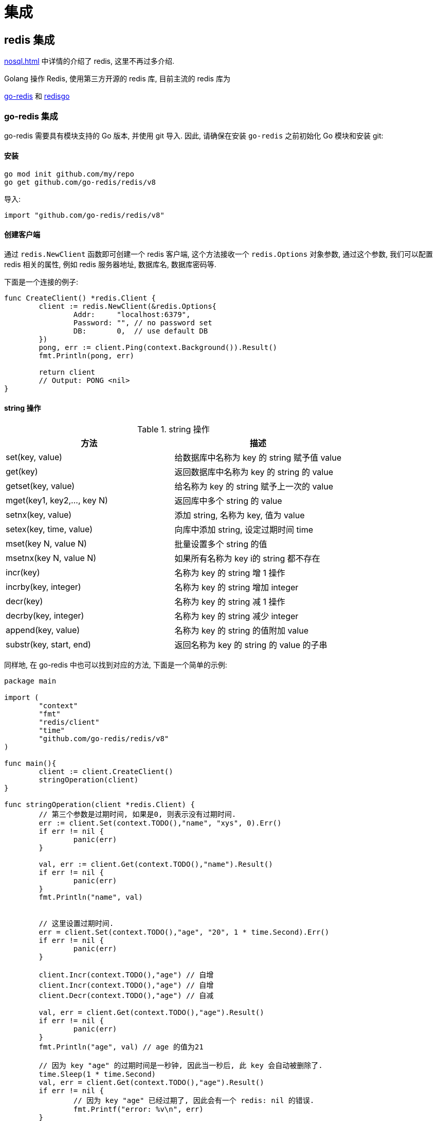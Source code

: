 [[go-integrate]]
= 集成

[[go-integrate-redis]]
== redis 集成

<<nosql.adoc#nosql-redis>> 中详情的介绍了 redis, 这里不再过多介绍.

Golang 操作 Redis, 使用第三方开源的 redis 库, 目前主流的 redis 库为

https://github.com/go-redis/redis[go-redis] 和 https://github.com/gomodule/redigo/tree/master/redis[redisgo]

[[go-integrate-redis-go-redis]]
=== go-redis 集成

go-redis 需要具有模块支持的 Go 版本, 并使用 git 导入.  因此, 请确保在安装 `go-redis` 之前初始化 Go 模块和安装 git:

[[go-integrate-redis-go-redis-install]]
==== 安装

[source,shell]
----
go mod init github.com/my/repo
go get github.com/go-redis/redis/v8
----

导入:

[source,shell]
----
import "github.com/go-redis/redis/v8"
----

[[go-integrate-redis-go-redis-operator-client]]
==== 创建客户端

通过 `redis.NewClient` 函数即可创建一个 redis 客户端, 这个方法接收一个 `redis.Options` 对象参数, 通过这个参数, 我们可以配置 redis 相关的属性, 例如 redis 服务器地址, 数据库名, 数据库密码等.

下面是一个连接的例子:

[source,go]
----
func CreateClient() *redis.Client {
	client := redis.NewClient(&redis.Options{
		Addr:     "localhost:6379",
		Password: "", // no password set
		DB:       0,  // use default DB
	})
	pong, err := client.Ping(context.Background()).Result()
	fmt.Println(pong, err)

	return client
	// Output: PONG <nil>
}
----

[[go-integrate-redis-go-redis-operator-string]]
==== string 操作

[[go-integrate-redis-go-redis-operator-string-tbl]]
.string 操作
|===
| 方法 | 描述

| set(key, value)| 给数据库中名称为 key 的 string 赋予值 value

| get(key)| 返回数据库中名称为 key 的 string 的 value

| getset(key, value)| 给名称为 key 的 string 赋予上一次的 value

| mget(key1, key2,…, key N)| 返回库中多个 string 的 value

| setnx(key, value)| 添加 string, 名称为 key, 值为 value

| setex(key, time, value)| 向库中添加 string, 设定过期时间 time

| mset(key N, value N)| 批量设置多个 string 的值

| msetnx(key N, value N)| 如果所有名称为 key i的 string 都不存在

| incr(key)| 名称为 key 的 string 增 1 操作

| incrby(key, integer)| 名称为 key 的 string 增加 integer

| decr(key)| 名称为 key 的 string 减 1 操作

| decrby(key, integer)| 名称为 key 的 string 减少 integer

| append(key, value)| 名称为 key 的 string 的值附加 value

| substr(key, start, end)| 返回名称为 key 的 string 的 value 的子串
|===

同样地, 在 go-redis 中也可以找到对应的方法, 下面是一个简单的示例:

[source,go]
----
package main

import (
	"context"
	"fmt"
	"redis/client"
	"time"
	"github.com/go-redis/redis/v8"
)

func main(){
	client := client.CreateClient()
	stringOperation(client)
}

func stringOperation(client *redis.Client) {
	// 第三个参数是过期时间, 如果是0, 则表示没有过期时间.
	err := client.Set(context.TODO(),"name", "xys", 0).Err()
	if err != nil {
		panic(err)
	}

	val, err := client.Get(context.TODO(),"name").Result()
	if err != nil {
		panic(err)
	}
	fmt.Println("name", val)


	// 这里设置过期时间.
	err = client.Set(context.TODO(),"age", "20", 1 * time.Second).Err()
	if err != nil {
		panic(err)
	}

	client.Incr(context.TODO(),"age") // 自增
	client.Incr(context.TODO(),"age") // 自增
	client.Decr(context.TODO(),"age") // 自减

	val, err = client.Get(context.TODO(),"age").Result()
	if err != nil {
		panic(err)
	}
	fmt.Println("age", val) // age 的值为21

	// 因为 key "age" 的过期时间是一秒钟, 因此当一秒后, 此 key 会自动被删除了.
	time.Sleep(1 * time.Second)
	val, err = client.Get(context.TODO(),"age").Result()
	if err != nil {
		// 因为 key "age" 已经过期了, 因此会有一个 redis: nil 的错误.
		fmt.Printf("error: %v\n", err)
	}
	fmt.Println("age", val)
}
----

[[go-integrate-redis-go-redis-operator-list]]
==== list 操作

[[go-integrate-redis-go-redis-operator-list-tbl]]
.list 操作
|===
| 方法 | 描述

| rpush(key, value) | 在名称为 key 的 list 尾添加一个值为 value 的元素

| lpush(key, value) | 在名称为 key 的 list 头添加一个值为 value 的 元素

| llen(key) | 返回名称为 key 的 list 的长度

| lrange(key, start, end) | 返回名称为 key 的 list 中 star t至 end 之间的元素

| ltrim(key, start, end) | 截取名称为 key 的 list

| lindex(key, index) | 返回名称为 key 的 list 中 index 位置的元素

| lset(key, index, value) | 给名称为 key 的 list 中 index 位置的元素赋值

| lrem(key, count, value) | 删除 count 个 key 的 list 中值为 value 的元素

| lpop(key) | 返回并删除名称为 key 的 list 中的首元素

| rpop(key) | 返回并删除名称为 key 的 list 中的尾元素

| blpop(key1, key2,… key N, timeout) | lpop 命令的 block 版本.

| brpop(key1, key2,… key N, timeout) | rpop 的 block 版本.

| rpoplpush(srckey, dstkey) | 返回并删除名称为 srckey 的 list 的尾元素, 并将该元素添加到名称为 dstkey 的 list 的头部
|===

同样地, 在 go-redis 中也可以找到对应的方法, 下面是一个简单的示例:

[source,go]
----
// list 操作
func listOperation(client *redis.Client) {
	client.RPush(context.TODO(),"fruit", "apple") //在名称为 fruit 的list尾添加一个值为value的元素
	client.LPush(context.TODO(),"fruit", "banana") //在名称为 fruit 的list头添加一个值为value的 元素
	length, err := client.LLen(context.TODO(),"fruit").Result() //返回名称为 fruit 的list的长度
	if err != nil {
		panic(err)
	}
	fmt.Println(context.TODO(),"length: ", length) // 长度为2

	value, err := client.LPop(context.TODO(),"fruit").Result() //返回并删除名称为 fruit 的list中的首元素
	if err != nil {
		panic(err)
	}
	fmt.Println("fruit: ", value)

	value, err = client.RPop(context.TODO(),"fruit").Result() // 返回并删除名称为 fruit 的list中的尾元素
	if err != nil {
		panic(err)
	}
	fmt.Println(context.TODO(),"fruit: ", value)
}
----

[[go-integrate-redis-go-redis-operator-set]]
==== set 操作

[[go-integrate-redis-go-redis-operator-set-tbl]]
.set 操作
|===
| 方法 | 描述

| sadd(key, member) | 向名称为 key 的 set 中添加元素 member

| srem(key, member)  | 删除名称为 key 的 set 中的元素 member

| spop(key) | 随机返回并删除名称为 key 的 set 中一个元素

| smove(srckey, dstkey, member)  | 移到集合元素

| scard(key)  | 返回名称为 key 的 set 的基数

| sismember(key, member) | member 是否是名称为 key 的 set 的元素

| sinter(key1, key2,…key N) | 求交集

| sinterstore(dstkey, (keys)) | 求交集并将交集保存到 dstkey 的集合

| sunion(key1, (keys)) | 求并集

| sunionstore(dstkey, (keys)) | 求并集并将并集保存到 dstkey 的集合

| sdiff(key1, (keys)) | 求差集

| sdiffstore(dstkey, (keys)) | 求差集并将差集保存到 dstkey 的集合

| smembers(key) | 返回名称为 key 的 set 的所有元素

| srandmember(key) | 随机返回名称为 key 的 set 的一个元素
|===

同样地, 在 go-redis 中也可以找到对应的方法, 下面是一个简单的示例:

[source,go]
----
// set 操作
func setOperation(client *redis.Client) {
	client.SAdd(context.TODO(),"blacklist", "Obama") // 向 blacklist 中添加元素
	client.SAdd(context.TODO(),"blacklist", "Hillary") // 再次添加
	client.SAdd(context.TODO(),"blacklist", "the Elder") // 添加新元素

	client.SAdd(context.TODO(),"whitelist", "the Elder") // 向 whitelist 添加元素

	// 判断元素是否在集合中
	isMember, err := client.SIsMember(context.TODO(),"blacklist", "Bush").Result()
	if err != nil {
		panic(err)
	}
	fmt.Println(context.TODO(),"Is Bush in blacklist: ", isMember)


	// 求交集, 即既在黑名单中, 又在白名单中的元素
	names, err := client.SInter(context.TODO(),"blacklist", "whitelist").Result()
	if err != nil {
		panic(err)
	}
	// 获取到的元素是 "the Elder"
	fmt.Println("Inter result: ", names)


	// 获取指定集合的所有元素
	all, err := client.SMembers(context.TODO(),"blacklist").Result()
	if err != nil {
		panic(err)
	}
	fmt.Println("All member: ", all)
}
----

[[go-integrate-redis-go-redis-operator-hash]]
==== hash 操作

[[go-integrate-redis-go-redis-operator-hash-tbl]]
.hash 操作
|===
| 方法 | 描述

| hset(key, field, value) | 向名称为 key 的 hash 中添加元素 field

| hget(key, field) | 返回名称为 ke y的 hash 中 field 对应的 value

| hmget(key, (fields))| 返回名称为 key 的 hash 中 field i对应的 value

| hmset(key, (fields))| 向名称为 key 的 hash 中添加元素 field

| hincrby(key, field, integer)| 将名称为 key 的 hash 中 field 的 value 增加 integer

| hexists(key, field)| 名称为 key 的 hash 中是否存在键为 field 的域

| hdel(key, field)| 删除名称为 key 的 hash 中键为 field 的域

| hlen(key)| 返回名称为 key 的 hash 中元素个数

| hkeys(key)| 返回名称为 key 的 hash 中所有键

| hvals(key) | 返回名称为 key 的 hash 中所有键对应的 value

| hgetall(key) | 返回名称为 key 的 hash 中所有的键（field）及其对应的 value
|===

同样地, 在 go-redis 中也可以找到对应的方法, 下面是一个简单的示例:

[source,go]
----
// hash 操作
func hashOperation(client *redis.Client) {
	client.HSet(context.TODO(),"user_xys", "name", "xys"); // 向名称为 user_xys 的 hash 中添加元素 name
	client.HSet(context.TODO(),"user_xys", "age", "18"); // 向名称为 user_xys 的 hash 中添加元素 age

	// 批量地向名称为 user_test 的 hash 中添加元素 name 和 age
	client.HMSet(context.TODO(),"user_test", map[string]string{"name": "test", "age":"20"})
	// 批量获取名为 user_test 的 hash 中的指定字段的值.
	fields, err := client.HMGet(context.TODO(),"user_test", "name", "age").Result()
	if err != nil {
		panic(err)
	}
	fmt.Println("fields in user_test: ", fields)


	// 获取名为 user_xys 的 hash 中的字段个数
	length, err := client.HLen(context.TODO(),"user_xys").Result()
	if err != nil {
		panic(err)
	}
	fmt.Println("field count in user_xys: ", length) // 字段个数为2

	// 删除名为 user_test 的 age 字段
	client.HDel(context.TODO(),"user_test", "age")
	age, err := client.HGet(context.TODO(),"user_test", "age").Result()
	if err != nil {
		fmt.Printf("Get user_test age error: %v\n", err)
	} else {
		fmt.Println("user_test age is: ", age) // 字段个数为2
	}
}
----

[[go-integrate-redis-go-redis-pool]]
==== 连接池

`github.com/go-redis/redis/v8` 包实现了 redis 的连接池管理, 因此我们就不需要自己手动管理 redis 的连接了.

默认情况下, redis.v8 的 redis 连接池大小是10, 不过我们可以在初始化 redis 客户端时自行设置连接池的大小, 例如:

[source,go]
----
client := redis.NewClient(&redis.Options{
    Addr:     "localhost:6379",
    Password: "",
    DB:       0,
    PoolSize: 5,
})
----

通过 `redis.Options` 的 `PoolSize` 属性, 我们设置了 redis 连接池的大小为 `5`.

那么接下来我们来看一下这个设置有什么效果吧:

[source,go]
----
func connectPool(client *redis.Client) {
    wg := sync.WaitGroup{}
    wg.Add(10)

    for i := 0; i < 10; i++ {
        go func() {
            defer wg.Done()

            for j := 0; j < 100; j++ {
                client.Set(fmt.Sprintf("name%d", j), fmt.Sprintf("xys%d", j), 0).Err()
                client.Get(fmt.Sprintf("name%d", j)).Result()
            }

            fmt.Printf("PoolStats, TotalConns: %d, FreeConns: %d\n", client.PoolStats().TotalConns, client.PoolStats().FreeConns);
        }()
    }

    wg.Wait()
}
----

上面的例子启动了 10 个 goroutine 来不断向 redis 读写数据, 然后我们通过 `client.PoolStats()` 获取连接池的信息. 运行这个例子, 输出如下:

[source,shell]
----
PoolStats, TotalConns: 5, FreeConns: 1
PoolStats, TotalConns: 5, FreeConns: 1
PoolStats, TotalConns: 5, FreeConns: 1
PoolStats, TotalConns: 5, FreeConns: 1
PoolStats, TotalConns: 5, FreeConns: 1
PoolStats, TotalConns: 5, FreeConns: 2
PoolStats, TotalConns: 5, FreeConns: 2
PoolStats, TotalConns: 5, FreeConns: 3
PoolStats, TotalConns: 5, FreeConns: 4
PoolStats, TotalConns: 5, FreeConns: 5
----

通过输出可以看到, 此时最大的连接池数量确实是 5 了, 并且一开始时, 因为 goroutine 的数量大于 5, 会造成 redis 连接不足的情况(反映在 FreeConns 上就是前几次的输出 FreeConns 一直是1), 当某个 coroutine 结束后, 会释放此 redis 连接, 因此 FreeConns 会增加.

==== 完整示例

[source,go]
----
package main

import (
	"context"
	"fmt"
	"github.com/go-redis/redis/v8"
	"sync"
	"time"
)

func main() {
	client := createClient()
	defer client.Close()

	stringOperation(client)
	listOperation(client)
	setOperation(client)
	hashOperation(client)

	connectPool(client)

}

// 创建 redis 客户端
func createClient() *redis.Client {
	client := redis.NewClient(&redis.Options{
		Addr:     "localhost:6379",
		Password: "",
		DB:       0,
		PoolSize: 5,
	})

	pong, err := client.Ping(context.TODO()).Result()
	fmt.Println(pong, err)

	return client
}


// String 操作
func stringOperation(client *redis.Client) {
	// 第三个参数是过期时间, 如果是0, 则表示没有过期时间.
	err := client.Set(context.TODO(),"name", "xys", 0).Err()
	if err != nil {
		panic(err)
	}

	val, err := client.Get(context.TODO(),"name").Result()
	if err != nil {
		panic(err)
	}
	fmt.Println("name", val)


	// 这里设置过期时间.
	err = client.Set(context.TODO(),"age", "20", 1 * time.Second).Err()
	if err != nil {
		panic(err)
	}

	client.Incr(context.TODO(),"age") // 自增
	client.Incr(context.TODO(),"age") // 自增
	client.Decr(context.TODO(),"age") // 自减

	val, err = client.Get(context.TODO(),"age").Result()
	if err != nil {
		panic(err)
	}
	fmt.Println("age", val) // age 的值为21

	// 因为 key "age" 的过期时间是一秒钟, 因此当一秒后, 此 key 会自动被删除了.
	time.Sleep(1 * time.Second)
	val, err = client.Get(context.TODO(),"age").Result()
	if err != nil {
		// 因为 key "age" 已经过期了, 因此会有一个 redis: nil 的错误.
		fmt.Printf("error: %v\n", err)
	}
	fmt.Println("age", val)
}

// list 操作
func listOperation(client *redis.Client) {
	client.RPush(context.TODO(),"fruit", "apple") //在名称为 fruit 的list尾添加一个值为value的元素
	client.LPush(context.TODO(),"fruit", "banana") //在名称为 fruit 的list头添加一个值为value的 元素
	length, err := client.LLen(context.TODO(),"fruit").Result() //返回名称为 fruit 的list的长度
	if err != nil {
		panic(err)
	}
	fmt.Println("length: ", length) // 长度为2

	value, err := client.LPop(context.TODO(),"fruit").Result() //返回并删除名称为 fruit 的list中的首元素
	if err != nil {
		panic(err)
	}
	fmt.Println("fruit: ", value)

	value, err = client.RPop(context.TODO(),"fruit").Result() // 返回并删除名称为 fruit 的list中的尾元素
	if err != nil {
		panic(err)
	}
	fmt.Println("fruit: ", value)
}

// set 操作
func setOperation(client *redis.Client) {
	client.SAdd(context.TODO(),"blacklist", "Obama") // 向 blacklist 中添加元素
	client.SAdd(context.TODO(),"blacklist", "Hillary") // 再次添加
	client.SAdd(context.TODO(),"blacklist", "the Elder") // 添加新元素

	client.SAdd(context.TODO(),"whitelist", "the Elder") // 向 whitelist 添加元素

	// 判断元素是否在集合中
	isMember, err := client.SIsMember(context.TODO(),"blacklist", "Bush").Result()
	if err != nil {
		panic(err)
	}
	fmt.Println("Is Bush in blacklist: ", isMember)


	// 求交集, 即既在黑名单中, 又在白名单中的元素
	names, err := client.SInter(context.TODO(),"blacklist", "whitelist").Result()
	if err != nil {
		panic(err)
	}
	// 获取到的元素是 "the Elder"
	fmt.Println("Inter result: ", names)


	// 获取指定集合的所有元素
	all, err := client.SMembers(context.TODO(),"blacklist").Result()
	if err != nil {
		panic(err)
	}
	fmt.Println("All member: ", all)
}


// hash 操作
func hashOperation(client *redis.Client) {
	client.HSet(context.TODO(),"user_xys", "name", "xys"); // 向名称为 user_xys 的 hash 中添加元素 name
	client.HSet(context.TODO(),"user_xys", "age", "18"); // 向名称为 user_xys 的 hash 中添加元素 age

	// 批量地向名称为 user_test 的 hash 中添加元素 name 和 age
	client.HMSet(context.TODO(),"user_test", map[string]string{"name": "test", "age":"20"})
	// 批量获取名为 user_test 的 hash 中的指定字段的值.
	fields, err := client.HMGet(context.TODO(),"user_test", "name", "age").Result()
	if err != nil {
		panic(err)
	}
	fmt.Println("fields in user_test: ", fields)


	// 获取名为 user_xys 的 hash 中的字段个数
	length, err := client.HLen(context.TODO(),"user_xys").Result()
	if err != nil {
		panic(err)
	}
	fmt.Println("field count in user_xys: ", length) // 字段个数为2

	// 删除名为 user_test 的 age 字段
	client.HDel(context.TODO(),"user_test", "age")
	age, err := client.HGet(context.TODO(),"user_test", "age").Result()
	if err != nil {
		fmt.Printf("Get user_test age error: %v\n", err)
	} else {
		fmt.Println("user_test age is: ", age) // 字段个数为2
	}
}

// redis.v4 的连接池管理
func connectPool(client *redis.Client) {
	wg := sync.WaitGroup{}
	wg.Add(10)

	for i := 0; i < 10; i++ {
		go func() {
			defer wg.Done()

			for j := 0; j < 100; j++ {
				client.Set(context.TODO(),fmt.Sprintf("name%d", j), fmt.Sprintf("xys%d", j), 0).Err()
				client.Get(context.TODO(),fmt.Sprintf("name%d", j)).Result()
			}

			fmt.Printf("PoolStats, TotalConns: %d, FreeConns: %d\n", client.PoolStats().TotalConns, client.PoolStats().IdleConns);
		}()
	}

	wg.Wait()
}
----

[[go-integrate-redis-redisgo]]
=== redisgo 集成

在使用前, 先安装第三方 redis 库, 在 GOPATH 路径下执行安装指令

[[go-integrate-redis-redisgo-install]]
==== 安装

[source,shell]
----
go get github.com/gomodule/redigo/redis
----

[NOTE]
====
在安装 Redis 库之前, 请确保已经安装了并配置了 Git, 因为是从 github 下载安装 Redis 库的, 需要使用 Git
====

[[go-integrate-redis-redisgo-get]]
==== Set/Get 接口

[source,go]
----
package main
import (
	"fmt"
	"github.com/garyburd/redigo/redis" //引入redis包
)

func main() {
	//通过go 向redis 写入数据和读取数据
	//1. 链接到redis
	conn, err := redis.Dial("tcp", "127.0.0.1:6379")
	if err != nil {
		fmt.Println("redis.Dial err=", err)
		return
	}
	defer conn.Close() //关闭..

	//2. 通过go 向redis写入数据 string [key-val]
	_, err = conn.Do("Set", "name", "tomjerry猫猫")
	if err != nil {
		fmt.Println("set  err=", err)
		return
	}

	//3. 通过go 向redis读取数据 string [key-val]

	r, err := redis.String(conn.Do("Get", "name"))
	if err != nil {
		fmt.Println("set  err=", err)
		return
	}

	//因为返回 r是 interface{}
	//因为 name 对应的值是string ,因此我们需要转换
	//nameString := r.(string)

	fmt.Println("操作ok ", r)
}
----

批量 Set/Get 数据

[source,go]
----
-,err = c.Do("MSet","name","jcohy","address","陕西")
r,err := redis.Strings(c.Do("MGet","name","address"))
----

[[go-integrate-redis-redisgo-hash]]
==== Hash

[source,go]
----
package main
import (
	"fmt"
	"github.com/garyburd/redigo/redis" //引入redis包
)

func main() {
	//通过go 向redis 写入数据和读取数据
	//1. 链接到redis
	conn, err := redis.Dial("tcp", "127.0.0.1:6379")
	if err != nil {
		fmt.Println("redis.Dial err=", err)
		return
	}
	defer conn.Close() //关闭..

	//2. 通过go 向redis写入数据 string [key-val]
	_, err = conn.Do("HSet", "user01", "name", "john")
	if err != nil {
		fmt.Println("hset  err=", err)
		return
	}

	_, err = conn.Do("HSet", "user01", "age", 18)
	if err != nil {
		fmt.Println("hset  err=", err)
		return
	}

	//3. 通过go 向redis读取数据

	r1, err := redis.String(conn.Do("HGet","user01", "name"))
	if err != nil {
		fmt.Println("hget  err=", err)
		return
	}

	r2, err := redis.Int(conn.Do("HGet","user01", "age"))
	if err != nil {
		fmt.Println("hget  err=", err)
		return
	}

	//因为返回 r是 interface{}
	//因为 name 对应的值是string ,因此我们需要转换
	//nameString := r.(string)

	fmt.Printf("操作ok r1=%v r2=%v \n", r1, r2)
}
----

对于 hash 数据结构, field-val 是批量放入和读取

[source,go]
----
package main
import (
	"fmt"
	"github.com/garyburd/redigo/redis" //引入redis包
)

func main() {
	//通过go 向redis 写入数据和读取数据
	//1. 链接到redis
	conn, err := redis.Dial("tcp", "127.0.0.1:6379")
	if err != nil {
		fmt.Println("redis.Dial err=", err)
		return
	}
	defer conn.Close() //关闭..

	//2. 通过go 向redis写入数据 string [key-val]
	_, err = conn.Do("HMSet", "user02", "name", "john", "age", 19)
	if err != nil {
		fmt.Println("HMSet  err=", err)
		return
	}



	//3. 通过go 向redis读取数据

	r, err := redis.Strings(conn.Do("HMGet","user02", "name", "age"))
	if err != nil {
		fmt.Println("hget  err=", err)
		return
	}
	for i, v := range r {
		fmt.Printf("r[%d]=%s\n", i, v)
	}

}
----

[[go-integrate-redis-redisgo-expire]]
==== 给数据设置过期时间

[source,go]
----
_,err = c.Do("expire","name",10)
----

[[go-integrate-redis-redisgo-list]]
==== 操作 List

[source,go]
----
_,err = c.Do("lpush","heroList","no1:宋江","no2:卢俊义",28)
r,err := redis.String(c.Do("rpop","heroList"))
----

[[go-integrate-redis-redisgo-pool]]
==== 连接池

Golang 还可以创建 redis 连接池, 节省获取 redis 连接所需的时间. 当需要操作 redis 时, 直接从连接池中获取连接

[source,go]
----
package main
import (
	"fmt"
	"github.com/garyburd/redigo/redis"
)

//定义一个全局的pool
var pool *redis.Pool

//当启动程序时, 就初始化连接池
func init() {

	pool = &redis.Pool{
		MaxIdle: 8, //最大空闲链接数
		MaxActive: 0, // 表示和数据库的最大链接数,  0 表示没有限制
		IdleTimeout: 100, // 最大空闲时间
		Dial: func() (redis.Conn, error) { // 初始化链接的代码,  链接哪个ip的redis
		return redis.Dial("tcp", "localhost:6379")
		},
	}

}

func main() {
	//先从pool 取出一个链接
	conn := pool.Get()
	defer conn.Close()

	_, err := conn.Do("Set", "name", "汤姆猫~~")
	if err != nil {
		fmt.Println("conn.Do err=", err)
		return
	}

	//取出
	r, err := redis.String(conn.Do("Get", "name"))
	if err != nil {
		fmt.Println("conn.Do err=", err)
		return
	}

	fmt.Println("r=", r)

	//如果我们要从pool 取出链接, 一定保证链接池是没有关闭
	//pool.Close()
	conn2 := pool.Get()

	_, err = conn2.Do("Set", "name2", "汤姆猫~~2")
	if err != nil {
		fmt.Println("conn.Do err~~~~=", err)
		return
	}

	//取出
	r2, err := redis.String(conn2.Do("Get", "name2"))
	if err != nil {
		fmt.Println("conn.Do err=", err)
		return
	}

	fmt.Println("r=", r2)

	//fmt.Println("conn2=", conn2)
}
----

[[go-integrate-redis-redisgo-pipelining]]
==== 管道

管道操作可以理解为并发操作, 并通过 `Send()`, `Flush()`, `Receive()` 三个方法实现. 客户端可以使用 `send()` 方法一次性向服务器发送一个或多个命令, 命令发送完毕时, 使用 `flush()` 方法将缓冲区的命令输入一次性发送到服务器, 客户端再使用 `Receive()` 方法依次按照先进先出的顺序读取所有命令操作结果.

* Send: 发送命令至缓冲区
* Flush: 清空缓冲区, 将命令一次性发送至服务器
* Recevie: 依次读取服务器响应结果, 当读取的命令未响应时, 该操作会阻塞.

[source,go]
----
package main

import (
"github.com/garyburd/redigo/redis"
"fmt"
)


func main()  {
    conn,err := redis.Dial("tcp","10.1.210.69:6379")
    if err != nil {
        fmt.Println("connect redis error :",err)
        return
    }
    defer conn.Close()
    conn.Send("HSET", "student","name", "wd","age","22")
    conn.Send("HSET", "student","Score","100")
    conn.Send("HGET", "student","age")
    conn.Flush()

    res1, err := conn.Receive()
    fmt.Printf("Receive res1:%v \n", res1)
    res2, err := conn.Receive()
    fmt.Printf("Receive res2:%v\n",res2)
    res3, err := conn.Receive()
    fmt.Printf("Receive res3:%s\n",res3)
}
//Receive res1:0
//Receive res2:0
//Receive res3:22
----

[[go-integrate-redis-redisgo-pub]]
==== 发布订阅

redis 本身具有发布订阅的功能, 其发布订阅功能通过命令 SUBSCRIBE(订阅)／PUBLISH(发布) 实现, 并且发布订阅模式可以是多对多模式还可支持正则表达式, 发布者可以向一个或多个频道发送消息, 订阅者可订阅一个或者多个频道接受消息.

发布者:

image::{base-images}/go12.png[]

订阅者:

image::{base-images}/go13.png[]

操作示例, 示例中将使用两个goroutine分别担任发布者和订阅者角色进行演示:

[source,go]
----
package main

import (
    "github.com/garyburd/redigo/redis"
    "fmt"
    "time"
)

func Subs() {  //订阅者
    conn, err := redis.Dial("tcp", "10.1.210.69:6379")
    if err != nil {
        fmt.Println("connect redis error :", err)
        return
    }
    defer conn.Close()
    psc := redis.PubSubConn{conn}
    psc.Subscribe("channel1") //订阅channel1频道
    for {
        switch v := psc.Receive().(type) {
        case redis.Message:
            fmt.Printf("%s: message: %s\n", v.Channel, v.Data)
        case redis.Subscription:
            fmt.Printf("%s: %s %d\n", v.Channel, v.Kind, v.Count)
        case error:
            fmt.Println(v)
            return
        }
    }
}

func Push(message string)  { //发布者
    conn, _ := redis.Dial("tcp", "10.1.210.69:6379")
    _,err1 := conn.Do("PUBLISH", "channel1", message)
       if err1 != nil {
             fmt.Println("pub err: ", err1)
                 return
            }

}

func main()  {
    go Subs()
    go Push("this is wd")
    time.Sleep(time.Second*3)
}
//channel1: subscribe 1
//channel1: message: this is wd
----

[[go-integrate-redis-redisgo-transaction]]
==== 事务

`MULTI`, `EXEC`,`DISCARD` 和 `WATCH` 是构成 Redis 事务的基础, 当然我们使用 go 语言对 redis 进行事务操作的时候本质也是使用这些命令.

* MULTI: 开启事务
* EXEC: 执行事务
* DISCARD: 取消事务
* WATCH: 监视事务中的键变化, 一旦有改变则取消事务.

[source,go]
----
package main

import (
"github.com/garyburd/redigo/redis"
"fmt"
)


func main()  {
    conn,err := redis.Dial("tcp","10.1.210.69:6379")
    if err != nil {
        fmt.Println("connect redis error :",err)
        return
    }
    defer conn.Close()
    conn.Send("MULTI")
    conn.Send("INCR", "foo")
    conn.Send("INCR", "bar")
    r, err := conn.Do("EXEC")
    fmt.Println(r)
}
//[1, 1]
----